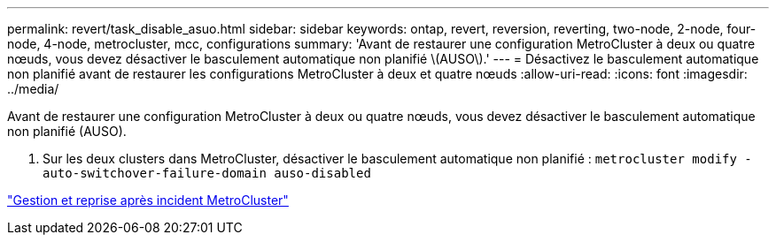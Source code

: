 ---
permalink: revert/task_disable_asuo.html 
sidebar: sidebar 
keywords: ontap, revert, reversion, reverting, two-node, 2-node, four-node, 4-node, metrocluster, mcc, configurations 
summary: 'Avant de restaurer une configuration MetroCluster à deux ou quatre nœuds, vous devez désactiver le basculement automatique non planifié \(AUSO\).' 
---
= Désactivez le basculement automatique non planifié avant de restaurer les configurations MetroCluster à deux et quatre nœuds
:allow-uri-read: 
:icons: font
:imagesdir: ../media/


[role="lead"]
Avant de restaurer une configuration MetroCluster à deux ou quatre nœuds, vous devez désactiver le basculement automatique non planifié (AUSO).

. Sur les deux clusters dans MetroCluster, désactiver le basculement automatique non planifié : `metrocluster modify -auto-switchover-failure-domain auso-disabled`


link:https://docs.netapp.com/us-en/ontap-metrocluster/disaster-recovery/concept_dr_workflow.html["Gestion et reprise après incident MetroCluster"^]
